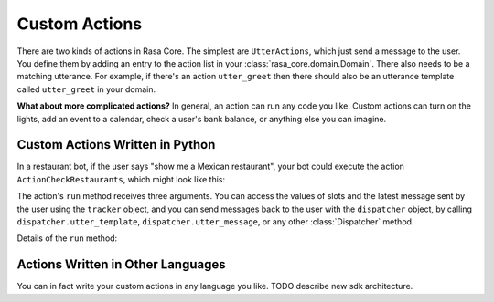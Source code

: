 .. _customactions:

Custom Actions
==============

There are two kinds of actions in Rasa Core. 
The simplest are ``UtterActions``, which just send a message to the user.
You define them by adding an entry to the action list in your :class:`rasa_core.domain.Domain`.
There also needs to be a matching utterance. For example, if there's an action ``utter_greet``
then there should also be an utterance template called ``utter_greet`` in your domain.

**What about more complicated actions?**
In general, an action can run any code you like. Custom actions can turn on the lights,
add an event to a calendar, check a user's bank balance, or anything else you can imagine.


Custom Actions Written in Python
--------------------------------

In a restaurant bot, if the user says "show me a Mexican restaurant",
your bot could execute the action ``ActionCheckRestaurants``, which might look like this:


.. testcode::

   from rasa_core.actions import Action
   from rasa_core.events import SlotSet

   class ActionCheckRestaurants(Action):
      def name(self):
         # type: () -> Text
         return "action_check_restaurants"

      def run(self, dispatcher, tracker, domain):
         # type: (Dispatcher, DialogueStateTracker, Domain) -> List[Event]

         cuisine = tracker.get_slot('cuisine')
         q = "select * from restaurants where cuisine='{0}' limit 1".format(cuisine)
         result = db.query(q)

         return [SlotSet("matches", result if result is not None else [])]


The action's ``run`` method receives three arguments. You can access the values of slots and
the latest message sent by the user using the ``tracker`` object, and you can send messages
back to the user with the ``dispatcher`` object, by calling ``dispatcher.utter_template``,  
``dispatcher.utter_message``, or any other :class:`Dispatcher` method. 

Details of the ``run`` method:

.. automethod:: rasa_core.actions.Action.run




Actions Written in Other Languages
----------------------------------

You can in fact write your custom actions in any language you like. 
TODO describe new sdk architecture.
